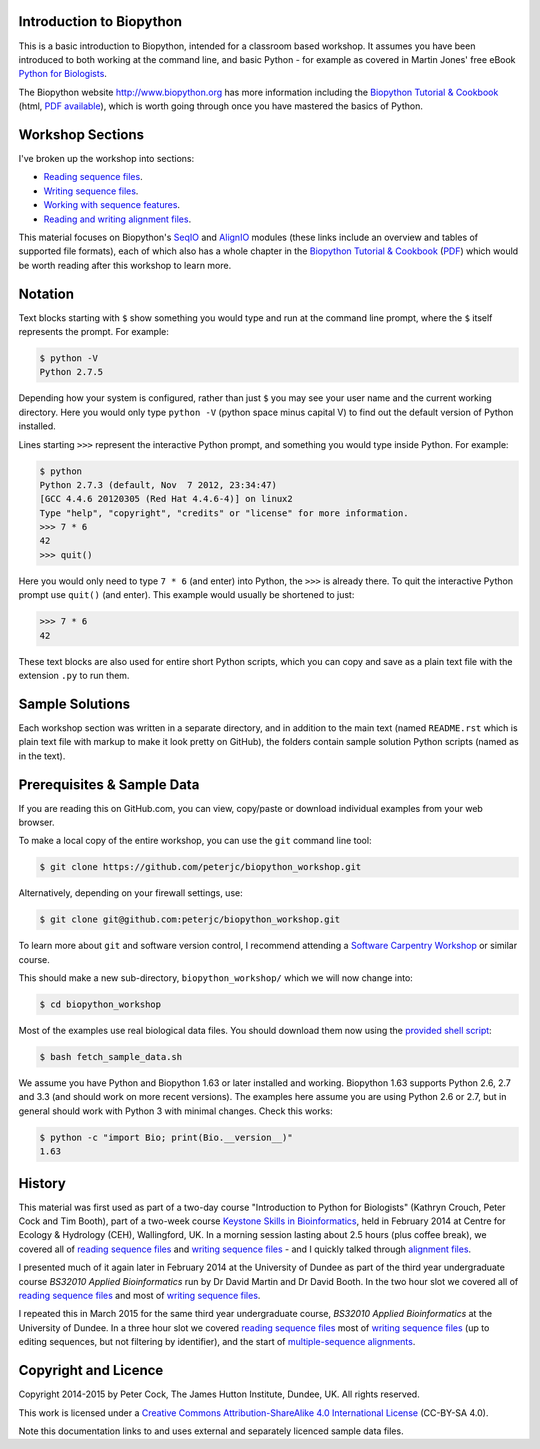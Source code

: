 =========================
Introduction to Biopython
=========================

This is a basic introduction to Biopython, intended for a classroom based workshop.
It assumes you have been introduced to both working at the command line, and basic
Python - for example as covered in Martin Jones' free eBook
`Python for Biologists <http://pythonforbiologists.com/index.php/introduction-to-python-for-biologists/>`_.

The Biopython website http://www.biopython.org has more information including the 
`Biopython Tutorial & Cookbook <http://biopython.org/DIST/docs/tutorial/Tutorial.html>`_
(html, `PDF available <http://biopython.org/DIST/docs/tutorial/Tutorial.pdf>`_),
which is worth going through once you have mastered the basics of Python.

=================
Workshop Sections
=================

I've broken up the workshop into sections:

* `Reading sequence files <reading_sequence_files/README.rst>`_.
* `Writing sequence files <writing_sequence_files/README.rst>`_.
* `Working with sequence features <using_seqfeatures/README.rst>`_.
* `Reading and writing alignment files <reading_writing_alignments/README.rst>`_.

This material focuses on Biopython's `SeqIO <http://biopython.org/wiki/SeqIO>`_
and `AlignIO <http://biopython.org/wiki/AlignIO>`_ modules (these links
include an overview and tables of supported file formats), each of which
also has a whole chapter in the `Biopython Tutorial & Cookbook
<http://biopython.org/DIST/docs/tutorial/Tutorial.html>`_
(`PDF <http://biopython.org/DIST/docs/tutorial/Tutorial.pdf>`_)
which would be worth reading after this workshop to learn more.

========
Notation
========

Text blocks starting with ``$`` show something you would type and run at the
command line prompt, where the ``$`` itself represents the prompt. For example:

.. sourcecode:: console

    $ python -V
    Python 2.7.5

Depending how your system is configured, rather than just ``$`` you may see your
user name and the current working directory. Here you would only type ``python -V``
(python space minus capital V) to find out the default version of Python installed.

Lines starting ``>>>`` represent the interactive Python prompt, and something
you would type inside Python. For example:

.. sourcecode:: pycon

    $ python
    Python 2.7.3 (default, Nov  7 2012, 23:34:47) 
    [GCC 4.4.6 20120305 (Red Hat 4.4.6-4)] on linux2
    Type "help", "copyright", "credits" or "license" for more information.
    >>> 7 * 6
    42
    >>> quit()

Here you would only need to type ``7 * 6`` (and enter) into Python, the ``>>>``
is already there. To quit the interactive Python prompt use ``quit()`` (and enter).
This example would usually be shortened to just:

.. sourcecode:: pycon

    >>> 7 * 6
    42

These text blocks are also used for entire short Python scripts, which you can
copy and save as a plain text file with the extension ``.py`` to run them.

================
Sample Solutions
================

Each workshop section was written in a separate directory, and in addition
to the main text (named ``README.rst`` which is plain text file with markup
to make it look pretty on GitHub), the folders contain sample solution
Python scripts (named as in the text).

===========================
Prerequisites & Sample Data
===========================

If you are reading this on GitHub.com, you can view, copy/paste or download
individual examples from your web browser.

To make a local copy of the entire workshop, you can use the ``git``
command line tool:

.. sourcecode:: console

    $ git clone https://github.com/peterjc/biopython_workshop.git

Alternatively, depending on your firewall settings, use:

.. sourcecode:: console

    $ git clone git@github.com:peterjc/biopython_workshop.git

To learn more about ``git`` and software version control, I recommend attending a
`Software Carpentry Workshop <http://software-carpentry.org/workshops/index.html>`_
or similar course.

This should make a new sub-directory, ``biopython_workshop/`` which we will now
change into:

.. sourcecode:: console

    $ cd biopython_workshop

Most of the examples use real biological data files. You should download them
now using the `provided shell script <fetch_sample_data.sh>`_:

.. sourcecode:: console

    $ bash fetch_sample_data.sh

We assume you have Python and Biopython 1.63 or later installed and working.
Biopython 1.63 supports Python 2.6, 2.7 and 3.3 (and should work on more recent
versions). The examples here assume you are using Python 2.6 or 2.7, but in
general should work with Python 3 with minimal changes. Check this works:

.. sourcecode:: console

    $ python -c "import Bio; print(Bio.__version__)"
    1.63

=======
History
=======

This material was first used as part of a two-day course "Introduction to Python for
Biologists" (Kathryn Crouch, Peter Cock and Tim Booth), part of a two-week course
`Keystone Skills in Bioinformatics <http://environmentalomics.org/foundations/>`_,
held in February 2014 at Centre for Ecology & Hydrology (CEH), Wallingford, UK.
In a morning session lasting about 2.5 hours (plus coffee break), we covered all
of `reading sequence files <reading_sequence_files/README.rst>`_ and
`writing sequence files <writing_sequence_files/README.rst>`_ - and I quickly
talked through `alignment files <reading_writing_alignments/README.rst>`_.

I presented much of it again later in February 2014 at the University of Dundee
as part of the third year undergraduate course *BS32010 Applied Bioinformatics*
run by Dr David Martin and Dr David Booth. In the two hour slot we covered all
of `reading sequence files <reading_sequence_files/README.rst>`_ and most of
`writing sequence files <writing_sequence_files/README.rst>`_.

I repeated this in March 2015 for the same third year undergraduate course,
*BS32010 Applied Bioinformatics* at the University of Dundee. In a three hour
slot we covered  `reading sequence files <reading_sequence_files/README.rst>`_
most of `writing sequence files <writing_sequence_files/README.rst>`_ (up to
editing sequences, but not filtering by identifier), and the start of
`multiple-sequence alignments <reading_writing_alignments/README.rst>`_.

=====================
Copyright and Licence
=====================

Copyright 2014-2015 by Peter Cock, The James Hutton Institute, Dundee, UK.
All rights reserved.

This work is licensed under a `Creative Commons Attribution-ShareAlike 4.0 International
License <http://creativecommons.org/licenses/by-sa/4.0/>`_ (CC-BY-SA 4.0).

.. image:: http://i.creativecommons.org/l/by-sa/4.0/88x31.png

Note this documentation links to and uses external and separately licenced
sample data files.
